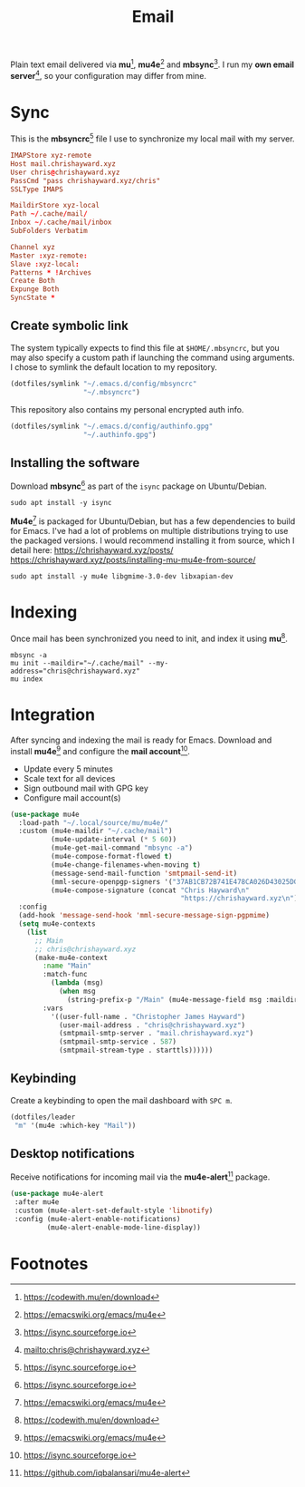 #+TITLE: Email
#+AUTHOR: Christopher James Hayward
#+EMAIL: chris@chrishayward.xyz

#+PROPERTY: header-args:emacs-lisp :tangle email.el :comments org
#+PROPERTY: header-args:shell      :tangle no
#+PROPERTY: header-args            :results silent :eval no-export :comments org

#+OPTIONS: num:nil toc:nil todo:nil tasks:nil tags:nil
#+OPTIONS: skip:nil author:nil email:nil creator:nil timestamp:nil

#+ATTR_ORG: :width 420px
#+ATTR_HTML: :width 420px
#+ATTR_LATEX: :width 420px
[[../docs/images/2021-02-13-example-mu4e.gif]]

Plain text email delivered via *mu*[fn:1], *mu4e*[fn:2] and *mbsync*[fn:3]. I run my *own email server*[fn:4], so your configuration may differ from mine. 

* Sync
:PROPERTIES:
:header-args: :tangle ../config/mbsyncrc :comments org
:END:

This is the *mbsyncrc*[fn:3] file I use to synchronize my local mail with my server.

#+begin_src conf
IMAPStore xyz-remote
Host mail.chrishayward.xyz
User chris@chrishayward.xyz
PassCmd "pass chrishayward.xyz/chris"
SSLType IMAPS

MaildirStore xyz-local
Path ~/.cache/mail/
Inbox ~/.cache/mail/inbox
SubFolders Verbatim

Channel xyz
Master :xyz-remote:
Slave :xyz-local:
Patterns * !Archives
Create Both
Expunge Both
SyncState *
#+end_src

** Create symbolic link

The system typically expects to find this file at ~$HOME/.mbsyncrc~, but you may also specify a custom path if launching the command using arguments. I chose to symlink the default location to my repository.

#+begin_src emacs-lisp
(dotfiles/symlink "~/.emacs.d/config/mbsyncrc"
                  "~/.mbsyncrc")
#+end_src

This repository also contains my personal encrypted auth info.

#+begin_src emacs-lisp
(dotfiles/symlink "~/.emacs.d/config/authinfo.gpg"
                  "~/.authinfo.gpg")
#+end_src

** Installing the software

Download *mbsync*[fn:3] as part of the ~isync~ package on Ubuntu/Debian.

#+begin_src shell
sudo apt install -y isync
#+end_src

*Mu4e*[fn:2] is packaged for Ubuntu/Debian, but has a few dependencies to build for Emacs. I've had a lot of problems on multiple distributions trying to use the packaged versions. I would recommend installing it from source, which I detail here: https://chrishayward.xyz/posts/ https://chrishayward.xyz/posts/installing-mu-mu4e-from-source/

#+begin_src shell
sudo apt install -y mu4e libgmime-3.0-dev libxapian-dev
#+end_src

* Indexing
:PROPERTIES:
:header-args: :tangle no
:END:

Once mail has been synchronized you need to init, and index it using *mu*[fn:1].

#+begin_src shell
mbsync -a
mu init --maildir="~/.cache/mail" --my-address="chris@chrishayward.xyz"
mu index
#+end_src

* Integration

After syncing and indexing the mail is ready for Emacs. Download and install *mu4e*[fn:2] and configure the *mail account*[fn:3].

+ Update every 5 minutes
+ Scale text for all devices
+ Sign outbound mail with GPG key
+ Configure mail account(s)

#+begin_src emacs-lisp
(use-package mu4e
  :load-path "~/.local/source/mu/mu4e/"
  :custom (mu4e-maildir "~/.cache/mail")
          (mu4e-update-interval (* 5 60))
          (mu4e-get-mail-command "mbsync -a")
          (mu4e-compose-format-flowed t)
          (mu4e-change-filenames-when-moving t)
          (message-send-mail-function 'smtpmail-send-it)  
          (mml-secure-openpgp-signers '("37AB1CB72B741E478CA026D43025DCBD46F81C0F"))
          (mu4e-compose-signature (concat "Chris Hayward\n"
                                          "https://chrishayward.xyz\n"))
  :config
  (add-hook 'message-send-hook 'mml-secure-message-sign-pgpmime)
  (setq mu4e-contexts
    (list
      ;; Main
      ;; chris@chrishayward.xyz
      (make-mu4e-context
        :name "Main"
        :match-func
          (lambda (msg)
            (when msg 
              (string-prefix-p "/Main" (mu4e-message-field msg :maildir))))
        :vars
          '((user-full-name . "Christopher James Hayward")
            (user-mail-address . "chris@chrishayward.xyz")
            (smtpmail-smtp-server . "mail.chrishayward.xyz")
            (smtpmail-smtp-service . 587)
            (smtpmail-stream-type . starttls))))))
#+end_src

** Keybinding

Create a keybinding to open the mail dashboard with =SPC m=.

#+begin_src emacs-lisp
(dotfiles/leader
 "m" '(mu4e :which-key "Mail"))
#+end_src

** Desktop notifications

Receive notifications for incoming mail via the *mu4e-alert*[fn:5] package.

#+begin_src emacs-lisp
(use-package mu4e-alert
 :after mu4e
 :custom (mu4e-alert-set-default-style 'libnotify)
 :config (mu4e-alert-enable-notifications)
         (mu4e-alert-enable-mode-line-display))
#+end_src

* Footnotes

[fn:1] https://codewith.mu/en/download

[fn:2] https://emacswiki.org/emacs/mu4e

[fn:3] https://isync.sourceforge.io

[fn:4] mailto:chris@chrishayward.xyz

[fn:5] https://github.com/iqbalansari/mu4e-alert
